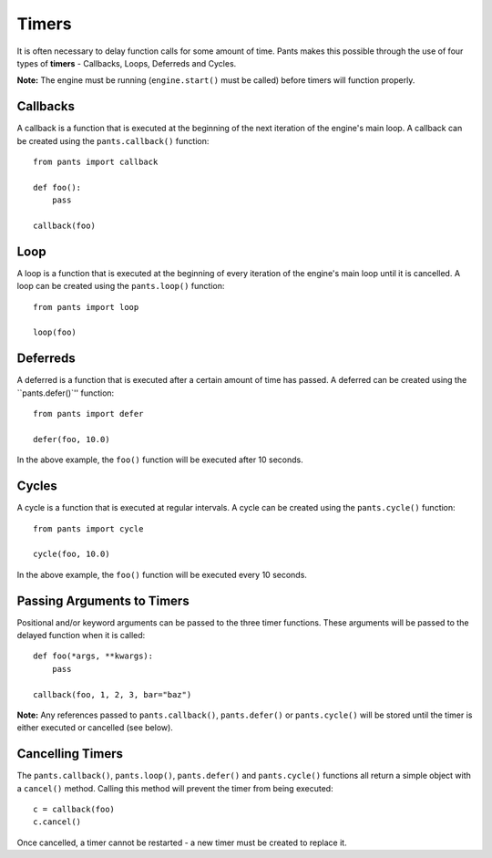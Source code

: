Timers
******
It is often necessary to delay function calls for some amount of time. Pants
makes this possible through the use of four types of **timers** - Callbacks,
Loops, Deferreds and Cycles.

**Note:** The engine must be running (``engine.start()`` must be called)
before timers will function properly.

Callbacks
=========
A callback is a function that is executed at the beginning of the next
iteration of the engine's main loop. A callback can be created using the
``pants.callback()`` function::

    from pants import callback
    
    def foo():
        pass
    
    callback(foo)

Loop
====
A loop is a function that is executed at the beginning of every iteration of
the engine's main loop until it is cancelled. A loop can be created using the
``pants.loop()`` function::

    from pants import loop
    
    loop(foo)

Deferreds
=========
A deferred is a function that is executed after a certain amount of time has
passed. A deferred can be created using the ``pants.defer()`'' function::

    from pants import defer
    
    defer(foo, 10.0)

In the above example, the ``foo()`` function will be executed after 10 seconds.

Cycles
======
A cycle is a function that is executed at regular intervals. A cycle can be
created using the ``pants.cycle()`` function::

    from pants import cycle
    
    cycle(foo, 10.0)

In the above example, the ``foo()`` function will be executed every 10
seconds.

Passing Arguments to Timers
===========================
Positional and/or keyword arguments can be passed to the three timer functions.
These arguments will be passed to the delayed function when it is called::

    def foo(*args, **kwargs):
        pass
    
    callback(foo, 1, 2, 3, bar="baz")

**Note:** Any references passed to ``pants.callback()``, ``pants.defer()``
or ``pants.cycle()`` will be stored until the timer is either executed or
cancelled (see below).

Cancelling Timers
=================
The ``pants.callback()``, ``pants.loop()``, ``pants.defer()`` and ``pants.cycle()``
functions all return a simple object with a ``cancel()`` method. Calling this
method will prevent the timer from being executed::

    c = callback(foo)
    c.cancel()

Once cancelled, a timer cannot be restarted - a new timer must be created to
replace it.
